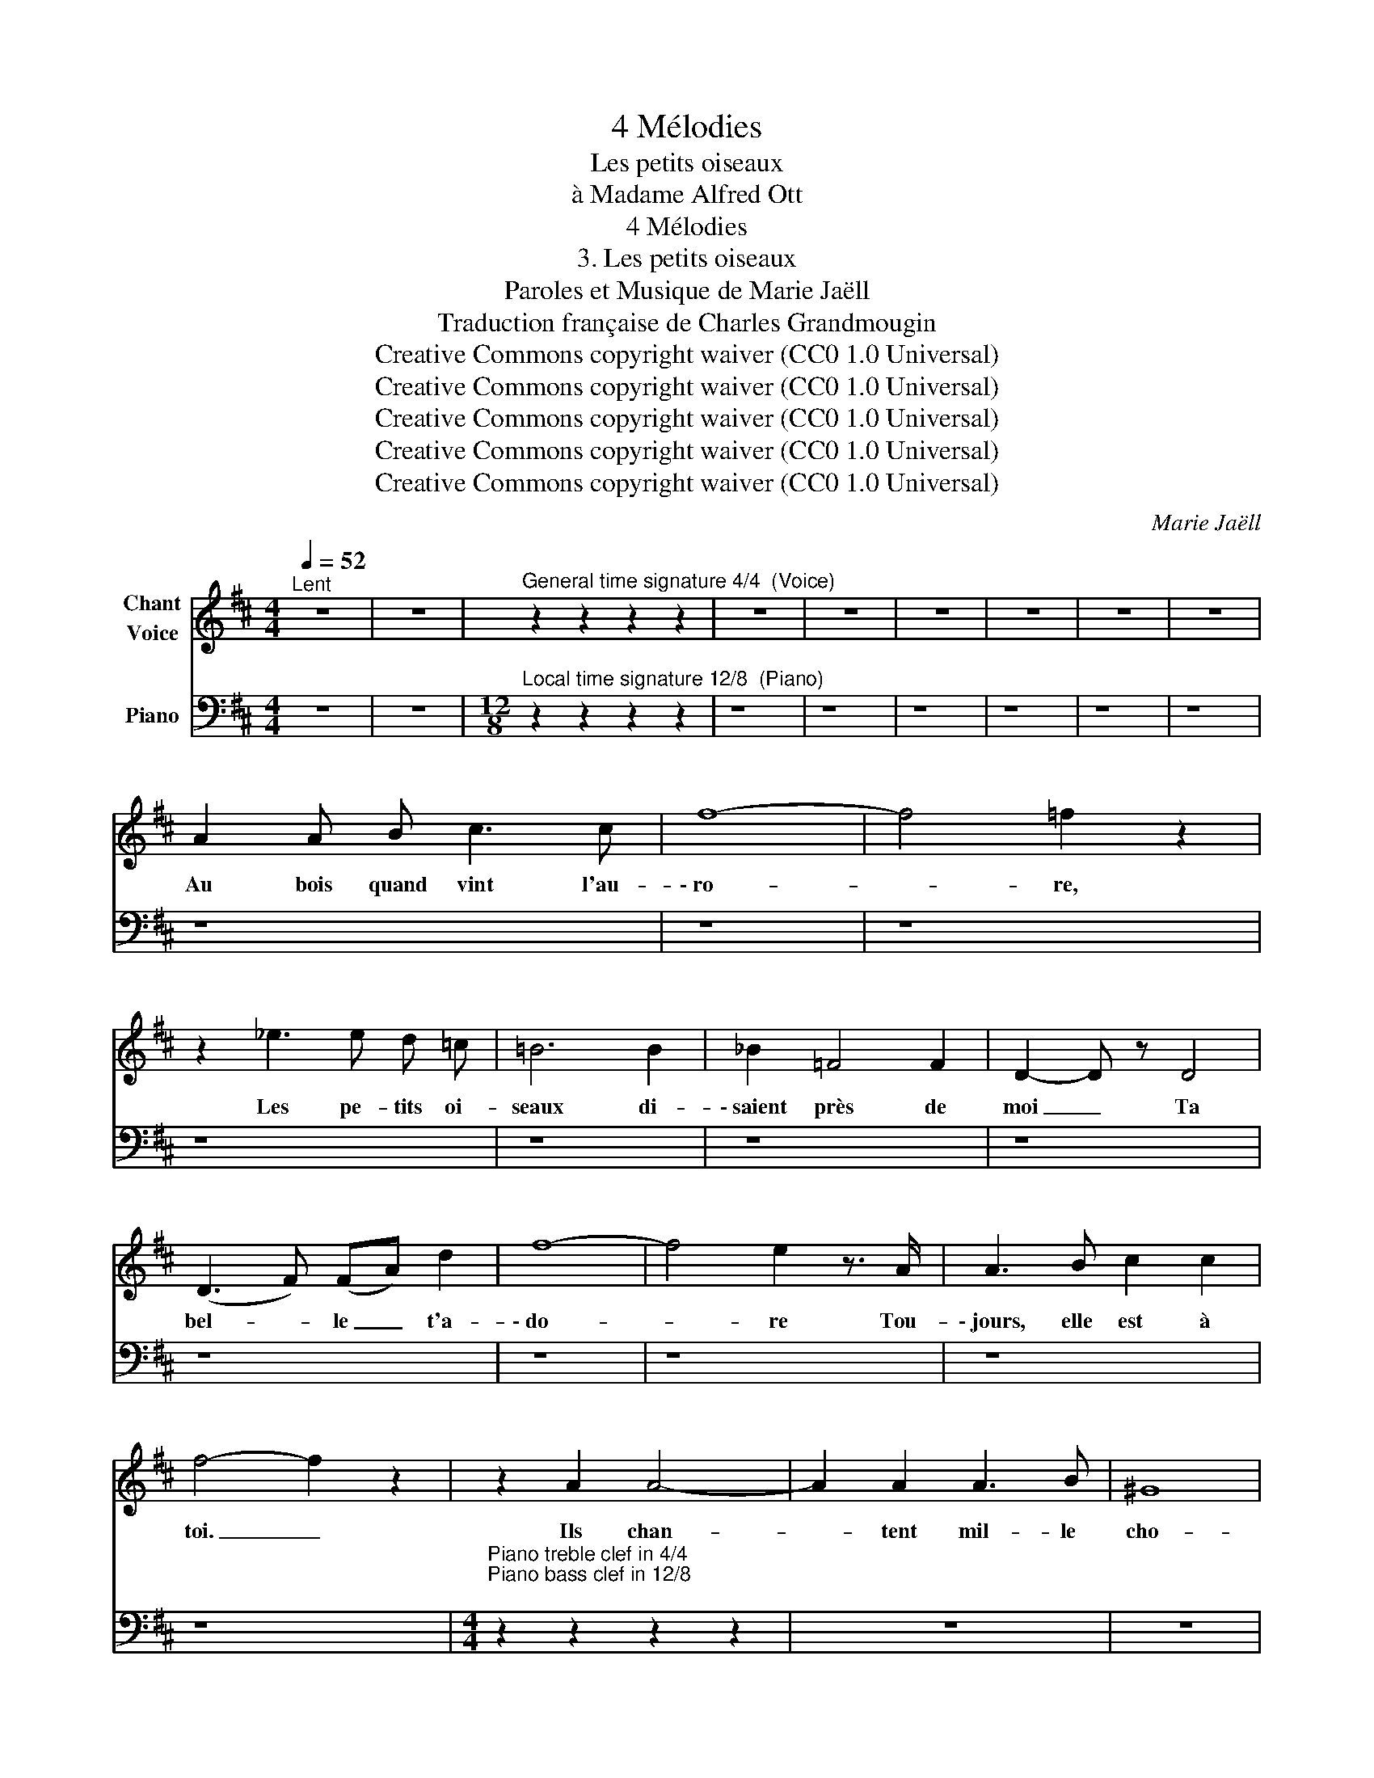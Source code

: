 X:1
T:4 Mélodies
T:Les petits oiseaux
T:à Madame Alfred Ott
T:4 Mélodies
T:3. Les petits oiseaux
T:Paroles et Musique de Marie Jaëll 
T:Traduction française de Charles Grandmougin 
T:Creative Commons copyright waiver (CC0 1.0 Universal)
T:Creative Commons copyright waiver (CC0 1.0 Universal)
T:Creative Commons copyright waiver (CC0 1.0 Universal)
T:Creative Commons copyright waiver (CC0 1.0 Universal)
T:Creative Commons copyright waiver (CC0 1.0 Universal)
C:Marie Jaëll
Z:Marie Jaëll (original lyrics)
Z:Creative Commons copyright waiver (CC0 1.0 Universal)
%%score 1 2
L:1/8
Q:1/4=52
M:4/4
K:D
V:1 treble nm="Chant\nVoice"
V:2 bass nm="Piano"
V:1
"^Lent" z8 | z8 |"^General time signature 4/4  (Voice)" z2 z2 z2 z2 | z8 | z8 | z8 | z8 | z8 | z8 | %9
w: |||||||||
 A2 A B c3 c | f8- | f4 =f2 z2 | z2 _e3 e d =c | =B6 B2 | _B2 =F4 F2 | D2- D z D4 | %16
w: Au bois quand vint l'au-|\- ro-|* re,|Les pe- tits oi-|seaux di-|\- saient près de|moi _ Ta|
 (D3 F) (FA) d2 | f8- | f4 e2 z3/2 A/ | A3 B c2 c2 | f4- f2 z2 | z2 A2 A4- | A2 A2 A3 B | ^G8 | %24
w: bel- * le _ t'a-|\- do-|* re Tou-|\- jours, elle est à|toi. _|Ils chan-|* tent mil- le|cho-|
 F2- F z z2 F2 | c6 c2 | c6 c2 | A8 | z8 |[M:4/4]"^General time signature 4/4" z2 z d c c B B | %30
w: \- ses _ Sa|voix, ses|yeux char-|\- mants,||Ses bel- les lèv- res|
 (e2 d2) c2 B2 | ^A6 B2 | e6 =A2 | A8- | A4 z2 A A | A4 d3 e | c4 c2 z2 | A2 A A B3 c | %38
w: ro- * ses, Son|cœur, ses|doux ser-|ments.|_ Leurs joy-|\- eu- ses vo-|lé- es|Par- lent de sa beau-|
 A2- A z A2 A2 | A3 A d2 d2 | f8- | f4 F2 F2 | E2 E2 E4- | E6 E2 | E8- | E4 z4 | z8 | %47
w: té _ Qu'el- les|voient sous les feuil-|lé-|* es, Pen-|dant les nuits|_ d'é-|\- té!|_||
[M:4/4]"^General time signature 4/4" z4 z2 B2 | A3 A d3 A | ^A2 B2 z4 | e4 =c4 | z G A _B A2 z2 | %52
w: Chan-|son trop peu dis-|\- crè- te,|E- cho|de mon bon- heur,|
 z8 | z2 A A A4 | z2 A4 A2 | B3 B B4 | _B2 z2 z4 | z2 e4 d2 | (g8- | g3 c) (c3 d) | d6- d z || %61
w: |Ven- ais- tu|des oi-|\- seaux en fê-|te|Ou de|toi|_ _ mon _|cœur! _|
[M:3/4]"^General time signature 3/4 (Voice stave to be hidden)" z6 | z6 | z6 | z6 | z6 | z6 | z6 |] %68
w: |||||||
V:2
 z8 | z8 |[M:12/8]"^Local time signature 12/8  (Piano)" z2 z2 z2 z2 | z8 | z8 | z8 | z8 | z8 | z8 | %9
 z8 | z8 | z8 | z8 | z8 | z8 | z8 | z8 | z8 | z8 | z8 | z8 | %21
[M:4/4]"^Piano treble clef in 4/4\nPiano bass clef in 12/8\n" z2 z2 z2 z2 | z8 | z8 | z8 | z8 | %26
 z8 | z8 | z8 |[M:4/4]"^Piano bass clef switches to 4/4" z2 z2 z2 z2 | z8 | z8 | z8 | z8 | %34
[M:12/8]"^Local time signature 12/8 (piano)" z2 z2 z2 z2 | z8 | z8 | z8 | z8 | z8 | z8 | z8 | z8 | %43
 z8 | z8 | z8 | z8 |[M:4/4] z2 z2 z2 z2 | z8 | z8 | z8 | z8 | z8 | z8 | z8 | z8 | z8 | z8 | z8 | %59
 z8 | z8 ||[M:3/4] z2 z2 z2 | z6 | z6 | z6 | z6 | z6 | z6 |] %68


